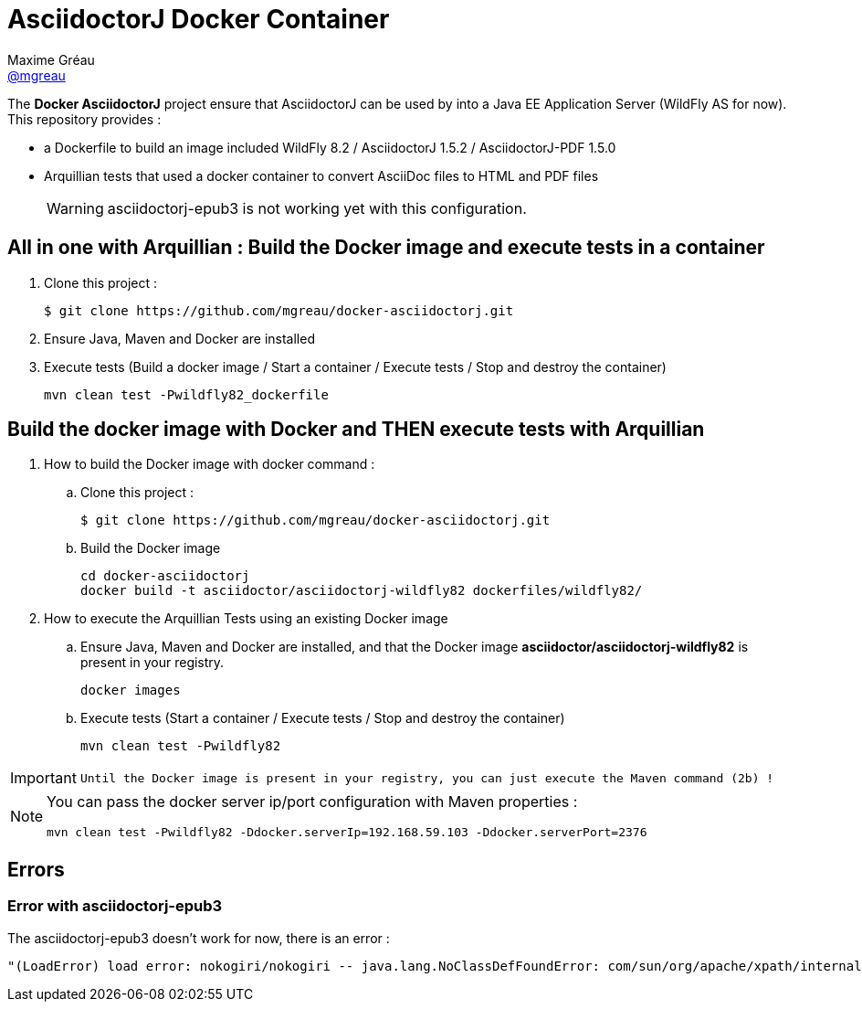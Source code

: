 = AsciidoctorJ Docker Container
Maxime Gréau <https://github.com/mgreau[@mgreau]>
:page-layout: base
:idprefix:
ifdef::env-github[:idprefix: user-content-]
:idseparator: -
:source-language: java
:language: {source-language}
:uri-asciidoctor: {uri-docs}/what-is-asciidoctor
:uri-repo: https://github.com/mgreau/docker-asciidoctorj
:uri-issues: {uri-repo}/issues
:uri-discuss: http://discuss.asciidoctor.org
:uri-arquillian-cube-project: https://github.com/arquillian/arquillian-cube

The *Docker AsciidoctorJ* project ensure that AsciidoctorJ can be used by into a Java EE Application Server (WildFly AS for now). +
This repository provides :

* a Dockerfile to build an image included WildFly 8.2 / AsciidoctorJ 1.5.2 / AsciidoctorJ-PDF 1.5.0
* Arquillian tests that used a docker container to convert AsciiDoc files to HTML and PDF files 

+
WARNING: asciidoctorj-epub3 is not working yet with this configuration.


== All in one with Arquillian : Build the Docker image and execute tests in a container

. Clone this project :

 $ git clone https://github.com/mgreau/docker-asciidoctorj.git

. Ensure Java, Maven and Docker are installed
. Execute tests (Build a docker image / Start a container / Execute tests / Stop and destroy the container)

  mvn clean test -Pwildfly82_dockerfile


== Build the docker image with Docker and THEN execute tests with Arquillian

. How to build the Docker image with docker command :
.. Clone this project :

 $ git clone https://github.com/mgreau/docker-asciidoctorj.git

.. Build the Docker image

  cd docker-asciidoctorj
  docker build -t asciidoctor/asciidoctorj-wildfly82 dockerfiles/wildfly82/

. How to execute the Arquillian Tests using an existing Docker image
.. Ensure Java, Maven and Docker are installed, and that the Docker image *asciidoctor/asciidoctorj-wildfly82* is present in your registry.

  docker images
  
.. Execute tests (Start a container / Execute tests / Stop and destroy the container)

  mvn clean test -Pwildfly82
  
[IMPORTANT]
====
 Until the Docker image is present in your registry, you can just execute the Maven command (2b) !
====
  
[NOTE]
====
You can pass the docker server ip/port configuration with Maven properties :

  mvn clean test -Pwildfly82 -Ddocker.serverIp=192.168.59.103 -Ddocker.serverPort=2376
====

== Errors

=== Error with asciidoctorj-epub3

The asciidoctorj-epub3 doesn't work for now, there is an error :

----
"(LoadError) load error: nokogiri/nokogiri -- java.lang.NoClassDefFoundError: com/sun/org/apache/xpath/internal/VariableStackHTML
----
